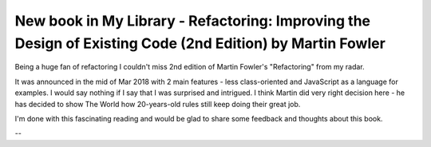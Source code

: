 New book in My Library - Refactoring: Improving the Design of Existing Code (2nd Edition) by Martin Fowler
==========================================================================================================

Being a huge fan of refactoring I couldn't miss 2nd edition of Martin Fowler's "Refactoring"
from my radar.

.. image:: https://images-na.ssl-images-amazon.com/images/I/41LBzpPXCOL._SX379_BO1,204,203,200_.jpg
   :align: left
   :width: 200

It was announced in the mid of Mar 2018 with 2 main features - less class-oriented and JavaScript
as a language for examples. I would say nothing if I say that I was surprised and intrigued. I
think Martin did very right decision here - he has decided to show The World how 20-years-old
rules still keep doing their great job.

I'm done with this fascinating reading and would be glad to share some feedback and thoughts
about this book.

.. more::

--


.. author:: default
.. categories:: none
.. tags:: none
.. comments::
